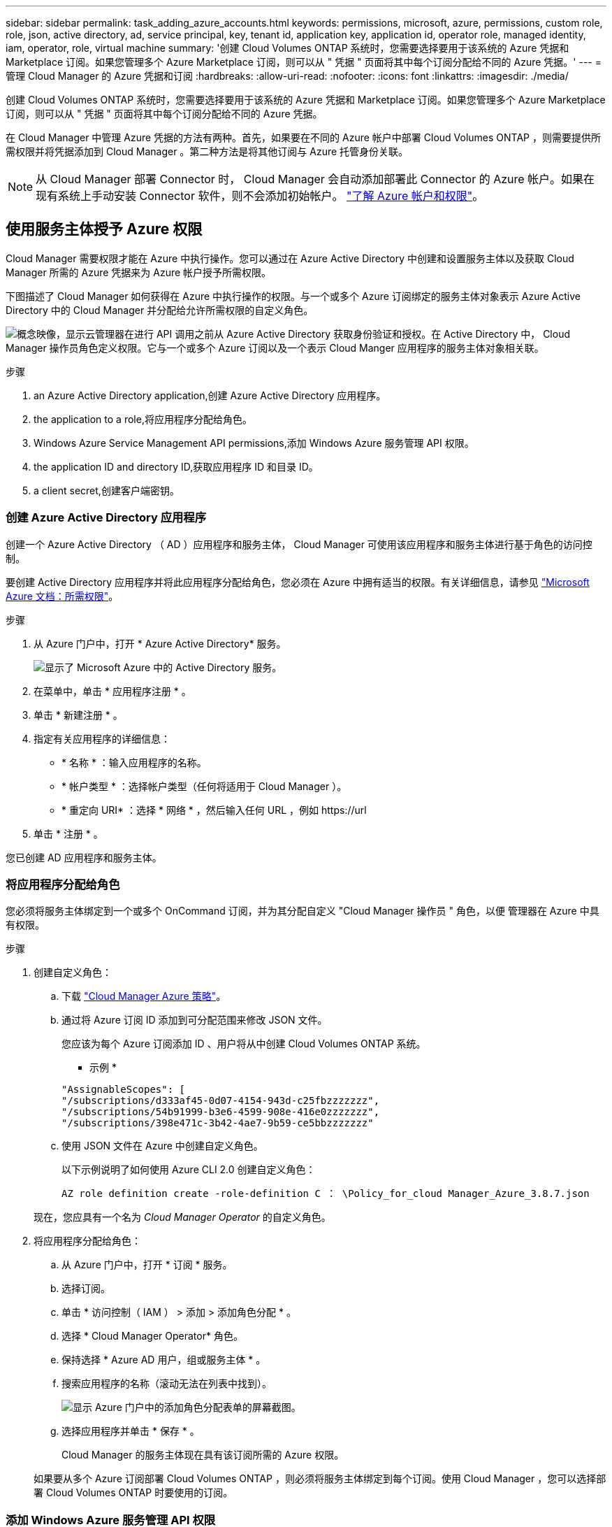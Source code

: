 ---
sidebar: sidebar 
permalink: task_adding_azure_accounts.html 
keywords: permissions, microsoft, azure, permissions, custom role, role, json, active directory, ad, service principal, key, tenant id, application key, application id, operator role, managed identity, iam, operator, role, virtual machine 
summary: '创建 Cloud Volumes ONTAP 系统时，您需要选择要用于该系统的 Azure 凭据和 Marketplace 订阅。如果您管理多个 Azure Marketplace 订阅，则可以从 " 凭据 " 页面将其中每个订阅分配给不同的 Azure 凭据。' 
---
= 管理 Cloud Manager 的 Azure 凭据和订阅
:hardbreaks:
:allow-uri-read: 
:nofooter: 
:icons: font
:linkattrs: 
:imagesdir: ./media/


[role="lead"]
创建 Cloud Volumes ONTAP 系统时，您需要选择要用于该系统的 Azure 凭据和 Marketplace 订阅。如果您管理多个 Azure Marketplace 订阅，则可以从 " 凭据 " 页面将其中每个订阅分配给不同的 Azure 凭据。

在 Cloud Manager 中管理 Azure 凭据的方法有两种。首先，如果要在不同的 Azure 帐户中部署 Cloud Volumes ONTAP ，则需要提供所需权限并将凭据添加到 Cloud Manager 。第二种方法是将其他订阅与 Azure 托管身份关联。


NOTE: 从 Cloud Manager 部署 Connector 时， Cloud Manager 会自动添加部署此 Connector 的 Azure 帐户。如果在现有系统上手动安装 Connector 软件，则不会添加初始帐户。 link:concept_accounts_azure.html["了解 Azure 帐户和权限"]。



== 使用服务主体授予 Azure 权限

Cloud Manager 需要权限才能在 Azure 中执行操作。您可以通过在 Azure Active Directory 中创建和设置服务主体以及获取 Cloud Manager 所需的 Azure 凭据来为 Azure 帐户授予所需权限。

下图描述了 Cloud Manager 如何获得在 Azure 中执行操作的权限。与一个或多个 Azure 订阅绑定的服务主体对象表示 Azure Active Directory 中的 Cloud Manager 并分配给允许所需权限的自定义角色。

image:diagram_azure_authentication.png["概念映像，显示云管理器在进行 API 调用之前从 Azure Active Directory 获取身份验证和授权。在 Active Directory 中， Cloud Manager 操作员角色定义权限。它与一个或多个 Azure 订阅以及一个表示 Cloud Manger 应用程序的服务主体对象相关联。"]

.步骤
.  an Azure Active Directory application,创建 Azure Active Directory 应用程序。
.  the application to a role,将应用程序分配给角色。
.  Windows Azure Service Management API permissions,添加 Windows Azure 服务管理 API 权限。
.  the application ID and directory ID,获取应用程序 ID 和目录 ID。
.  a client secret,创建客户端密钥。




=== 创建 Azure Active Directory 应用程序

创建一个 Azure Active Directory （ AD ）应用程序和服务主体， Cloud Manager 可使用该应用程序和服务主体进行基于角色的访问控制。

要创建 Active Directory 应用程序并将此应用程序分配给角色，您必须在 Azure 中拥有适当的权限。有关详细信息，请参见 https://docs.microsoft.com/en-us/azure/active-directory/develop/howto-create-service-principal-portal#required-permissions/["Microsoft Azure 文档：所需权限"^]。

.步骤
. 从 Azure 门户中，打开 * Azure Active Directory* 服务。
+
image:screenshot_azure_ad.gif["显示了 Microsoft Azure 中的 Active Directory 服务。"]

. 在菜单中，单击 * 应用程序注册 * 。
. 单击 * 新建注册 * 。
. 指定有关应用程序的详细信息：
+
** * 名称 * ：输入应用程序的名称。
** * 帐户类型 * ：选择帐户类型（任何将适用于 Cloud Manager ）。
** * 重定向 URI* ：选择 * 网络 * ，然后输入任何 URL ，例如 \https://url


. 单击 * 注册 * 。


您已创建 AD 应用程序和服务主体。



=== 将应用程序分配给角色

您必须将服务主体绑定到一个或多个 OnCommand 订阅，并为其分配自定义 "Cloud Manager 操作员 " 角色，以便 管理器在 Azure 中具有权限。

.步骤
. 创建自定义角色：
+
.. 下载 https://mysupport.netapp.com/site/info/cloud-manager-policies["Cloud Manager Azure 策略"^]。
.. 通过将 Azure 订阅 ID 添加到可分配范围来修改 JSON 文件。
+
您应该为每个 Azure 订阅添加 ID 、用户将从中创建 Cloud Volumes ONTAP 系统。

+
* 示例 *

+
[source, json]
----
"AssignableScopes": [
"/subscriptions/d333af45-0d07-4154-943d-c25fbzzzzzzz",
"/subscriptions/54b91999-b3e6-4599-908e-416e0zzzzzzz",
"/subscriptions/398e471c-3b42-4ae7-9b59-ce5bbzzzzzzz"
----
.. 使用 JSON 文件在 Azure 中创建自定义角色。
+
以下示例说明了如何使用 Azure CLI 2.0 创建自定义角色：

+
`AZ role definition create -role-definition C ： \Policy_for_cloud Manager_Azure_3.8.7.json`

+
现在，您应具有一个名为 _Cloud Manager Operator_ 的自定义角色。



. 将应用程序分配给角色：
+
.. 从 Azure 门户中，打开 * 订阅 * 服务。
.. 选择订阅。
.. 单击 * 访问控制（ IAM ） > 添加 > 添加角色分配 * 。
.. 选择 * Cloud Manager Operator* 角色。
.. 保持选择 * Azure AD 用户，组或服务主体 * 。
.. 搜索应用程序的名称（滚动无法在列表中找到）。
+
image:screenshot_azure_service_principal_role.gif["显示 Azure 门户中的添加角色分配表单的屏幕截图。"]

.. 选择应用程序并单击 * 保存 * 。
+
Cloud Manager 的服务主体现在具有该订阅所需的 Azure 权限。

+
如果要从多个 Azure 订阅部署 Cloud Volumes ONTAP ，则必须将服务主体绑定到每个订阅。使用 Cloud Manager ，您可以选择部署 Cloud Volumes ONTAP 时要使用的订阅。







=== 添加 Windows Azure 服务管理 API 权限

服务主体必须具有 "Windows Azure 服务管理 API" 权限。

.步骤
. 在 * Azure Active Directory* 服务中，单击 * 应用程序注册 * 并选择应用程序。
. 单击 * API 权限 > 添加权限 * 。
. 在 * Microsoft APIs* 下，选择 * Azure Service Management* 。
+
image:screenshot_azure_service_mgmt_apis.gif["Azure 门户的屏幕截图，其中显示了 Azure 服务管理 API 权限。"]

. 单击 * 以组织用户身份访问 Azure 服务管理 * ，然后单击 * 添加权限 * 。
+
image:screenshot_azure_service_mgmt_apis_add.gif["Azure 门户的屏幕截图，显示如何添加 Azure 服务管理 API 。"]





=== 获取应用程序 ID 和目录 ID

将 Azure 帐户添加到 Cloud Manager 时，您需要提供应用程序（客户端） ID 和目录（租户） ID 。Cloud Manager 使用 ID 以编程方式登录。

.步骤
. 在 * Azure Active Directory* 服务中，单击 * 应用程序注册 * 并选择应用程序。
. 复制 * 应用程序（客户端） ID* 和 * 目录（租户） ID* 。
+
image:screenshot_azure_app_ids.gif["显示 Azure Active Directory 中某个应用程序的应用程序（客户端） ID 和目录（租户） ID 的屏幕截图。"]





=== 创建客户端密钥

您需要创建客户端密钥，然后向 Cloud Manager 提供该密钥的值，以便 Cloud Manager 可以使用它向 Azure AD 进行身份验证。


NOTE: 将帐户添加到 Cloud Manager 时， Cloud Manager 会将客户端密钥称为应用程序密钥。

.步骤
. 打开 * Azure Active Directory* 服务。
. 单击 * 应用程序注册 * 并选择您的应用程序。
. 单击 * 证书和密码 > 新客户端密钥 * 。
. 提供密钥和持续时间的问题描述。
. 单击 * 添加 * 。
. 复制客户端密钥的值。
+
image:screenshot_azure_client_secret.gif["Azure 门户的屏幕截图，其中显示了 Azure AD 服务主体的客户端密钥。"]



此时，您的服务主体已设置完毕，您应已复制应用程序（客户端） ID ，目录（租户） ID 和客户端密钥值。添加 Azure 帐户时，您需要在 Cloud Manager 中输入此信息。



== 将 Azure 凭据添加到 Cloud Manager

在为 Azure 帐户提供所需权限后，您可以将该帐户的凭据添加到 Cloud Manager 中。这样，您就可以在该帐户中启动 Cloud Volumes ONTAP 系统。

您需要先创建 Connector ，然后才能更改 Cloud Manager 设置。 link:concept_connectors.html#how-to-create-a-connector["了解如何操作"]。

.步骤
. 在 Cloud Manager 控制台的右上角，单击设置图标，然后选择 * 凭据 * 。
+
image:screenshot_settings_icon.gif["一个屏幕截图，显示 Cloud Manager 控制台右上角的设置图标。"]

. 单击 * 添加凭据 * 并选择 * Microsoft Azure* 。
. 输入有关授予所需权限的 Azure Active Directory 服务主体的信息：
+
** 应用程序（客户端） ID ：请参见  the application ID and directory ID。
** 目录（租户） ID ：请参见  the application ID and directory ID。
** 客户端密钥：请参见  a client secret。


. 确认已满足策略要求，然后单击 * 继续 * 。
. 选择要与凭据关联的 " 按需购买 " 订阅，如果尚未订阅，请单击 * 添加订阅 * 。
+
要创建按需购买 Cloud Volumes ONTAP 系统， Azure 凭据必须与 Azure Marketplace 中的 Cloud Volumes ONTAP 订阅相关联。

. 单击 * 添加 * 。


现在，您可以从 " 详细信息和凭据 " 页面切换到不同的凭据集 link:task_deploying_otc_azure.html["创建新的工作环境时"]：

image:screenshot_accounts_switch_azure.gif["一个屏幕截图，显示在单击 Details  ； Credentials 页面中的 Edit Credentials 后在凭据之间进行选择的情况。"]



== 将 Azure Marketplace 订阅与凭据关联

将 Azure 凭据添加到 Cloud Manager 后，您可以将 Azure Marketplace 订阅与这些凭据相关联。通过订阅，您可以创建按需购买的 Cloud Volumes ONTAP 系统并使用其他 NetApp 云服务。

在以下两种情况下，您可能会在将凭据添加到 Cloud Manager 后关联 Azure Marketplace 订阅：

* 最初将凭据添加到 Cloud Manager 时，您未关联订阅。
* 您希望将现有 Azure Marketplace 订阅替换为新订阅。


您需要先创建 Connector ，然后才能更改 Cloud Manager 设置。 link:concept_connectors.html#how-to-create-a-connector["了解如何操作"]。

.步骤
. 在 Cloud Manager 控制台的右上角，单击设置图标，然后选择 * 凭据 * 。
. 将鼠标悬停在一组凭据上，然后单击操作菜单。
. 从菜单中，单击 * 关联订阅 * 。
+
image:screenshot_azure_add_subscription.gif["\" 凭据 \" 页面的屏幕截图，您可以从菜单中为 Azure 凭据添加订阅。"]

. 从下拉列表中选择订阅或单击 * 添加订阅 * ，然后按照步骤创建新订阅。
+
以下视频从工作环境向导的上下文中启动，但在您单击 * 添加订阅 * 后显示相同的工作流：

+
video::video_subscribing_azure.mp4[width=848,height=480]




== 将其他 Azure 订阅与受管身份关联

通过 Cloud Manager ，您可以选择要在其中部署 Cloud Volumes ONTAP 的 Azure 凭据和 Azure 订阅。除非关联，否则您无法为托管身份配置文件选择其他 Azure 订阅 https://docs.microsoft.com/en-us/azure/active-directory/managed-identities-azure-resources/overview["托管身份"^] 这些订阅。

托管身份为 link:concept_accounts_azure.html["初始 Azure 帐户"] 从 Cloud Manager 部署 Connector 时。部署 Connector 时， Cloud Manager 会创建 Cloud Manager 操作员角色并将其分配给 Connector 虚拟机。

.步骤
. 登录 Azure 门户。
. 打开 * 订阅 * 服务，然后选择要部署 Cloud Volumes ONTAP 的订阅。
. 单击 * 访问控制（ IAM ） * 。
+
.. 单击 * 添加 * > * 添加角色分配 * ，然后添加权限：
+
*** 选择 * Cloud Manager Operator* 角色。
+

NOTE: Cloud Manager Operator 是中提供的默认名称 https://mysupport.netapp.com/site/info/cloud-manager-policies["Cloud Manager 策略"]。如果您为角色选择了其他名称，请选择该名称。

*** 分配对 * 虚拟机 * 的访问权限。
*** 选择创建 Connector 虚拟机的订阅。
*** 选择 Connector 虚拟机。
*** 单击 * 保存 * 。




. 对其他订阅重复这些步骤。


创建新的工作环境时，您现在应该能够为托管身份配置文件从多个 Azure 订阅中进行选择。

image:screenshot_accounts_switch_azure_subscription.gif["屏幕截图显示了在选择 Microsoft Azure Provider 帐户时可以选择多个 Azure 订阅的功能。"]
